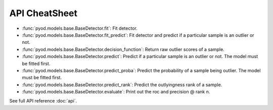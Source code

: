 API CheatSheet
==================

* :func:`pyod.models.base.BaseDetector.fit`: Fit detector.
* :func:`pyod.models.base.BaseDetector.fit_predict`: Fit detector and predict if a particular sample is an outlier or not.
* :func:`pyod.models.base.BaseDetector.decision_function`: Return raw outlier scores of a sample.
* :func:`pyod.models.base.BaseDetector.predict`: Predict if a particular sample is an outlier or not. The model must be fitted first.
* :func:`pyod.models.base.BaseDetector.predict_proba`: Predict the probability of a sample being outlier. The model must be fitted first.
* :func:`pyod.models.base.BaseDetector.predict_rank`: Predict the outlyingness rank of a sample.
* :func:`pyod.models.base.BaseDetector.evaluate`: Print out the roc and precision @ rank n.

See full API reference :doc:`api`.